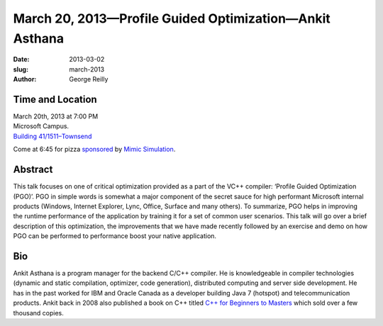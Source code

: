 March 20, 2013—Profile Guided Optimization—Ankit Asthana 
########################################################

:date: 2013-03-02
:slug: march-2013
:author: George Reilly

Time and Location
~~~~~~~~~~~~~~~~~

| March 20th, 2013 at 7:00 PM
| Microsoft Campus.
| `Building 41/1511–Townsend <http://www.bing.com/maps/?v=2&where1=Microsoft+Building+41>`_

Come at 6:45 for pizza
`sponsored <|filename|/about/sponsors-howto.rst>`_ by
`Mimic Simulation <http://www.mimicsimulation.com/company/careers/>`_.

Abstract
~~~~~~~~

This talk focuses on one of critical optimization
provided as a part of the VC++ compiler:
‘Profile Guided Optimization (PGO)’.
PGO in simple words is somewhat a major component
of the secret sauce for high performant Microsoft internal products
(Windows, Internet Explorer, Lync, Office, Surface and many others).
To summarize, PGO helps in improving the runtime performance
of the application by training it for a set of common user scenarios.
This talk will go over a brief description of this optimization,
the improvements that we have made recently
followed by an exercise and demo on how PGO can be performed
to performance boost your native application.

Bio
~~~

Ankit Asthana is a program manager for the backend C/C++ compiler.
He is knowledgeable in compiler technologies
(dynamic and static compilation, optimizer, code generation),
distributed computing and server side development.
He has in the past worked for IBM and Oracle Canada
as a developer building Java 7 (hotspot) and telecommunication products.
Ankit back in 2008 also published a book on C++ titled
`C++ for Beginners to Masters
<http://www.amazon.com/C-Beginners-Masters-Ankit-Asthana/dp/8122420249>`_
which sold over a few thousand copies.
